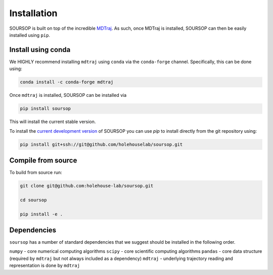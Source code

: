 Installation
=========================================================

SOURSOP is built on top of the incredible `MDTraj
<https://mdtraj.org/>`_. As such, once MDTraj is installed, SOURSOP can then be easily installed using ``pip``.


Install using conda
----------------------

We HIGHLY recommend installing ``mdtraj`` using ``conda`` via the ``conda-forge`` channel. Specifically, this can be done using:

.. code-block:: 

   conda install -c conda-forge mdtraj
	
Once ``mdtraj`` is installed, SOURSOP can be installed via

.. code-block:: 
   
   pip install soursop

This will install the current stable version. 

To install the `current development version
<https://github.com/holehouse-lab/soursop>`_ of SOURSOP you can use `pip` to install directly from the git repository using: 

.. code-block::

   pip install git+ssh://git@github.com/holehouselab/soursop.git


Compile from source
----------------------
To build from source run:

.. code-block::
   
   git clone git@github.com:holehouse-lab/soursop.git

   cd soursop

   pip install -e .


Dependencies
----------------------

``soursop`` has a number of standard dependencies that we suggest should be installed in the following order.

``numpy`` - core numerical computing algorithms
``scipy`` - core scientific computing algorithms
``pandas`` - core data structure (required by ``mdtraj`` but not always included as a dependency)
``mdtraj`` - underlying trajectory reading and representation is done by ``mdtraj``

